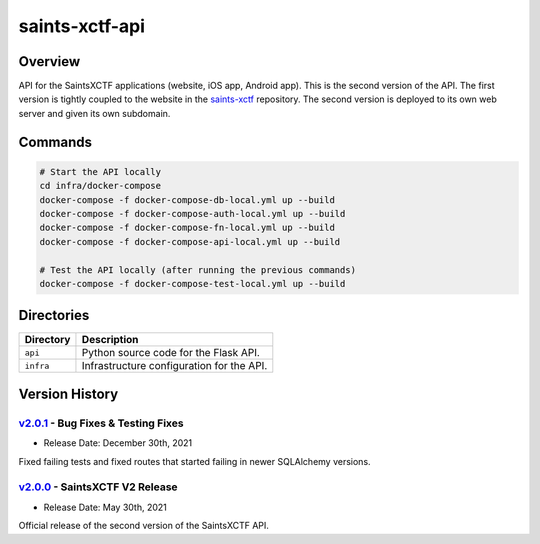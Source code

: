 saints-xctf-api
===============

Overview
--------

API for the SaintsXCTF applications (website, iOS app, Android app).  This is the second version of the API.  The first
version is tightly coupled to the website in the `saints-xctf <https://github.com/AJarombek/saints-xctf>`_ repository.
The second version is deployed to its own web server and given its own subdomain.

Commands
--------

.. code-block:: bash

    # Start the API locally
    cd infra/docker-compose
    docker-compose -f docker-compose-db-local.yml up --build
    docker-compose -f docker-compose-auth-local.yml up --build
    docker-compose -f docker-compose-fn-local.yml up --build
    docker-compose -f docker-compose-api-local.yml up --build

    # Test the API locally (after running the previous commands)
    docker-compose -f docker-compose-test-local.yml up --build

Directories
-----------

+----------------------+----------------------------------------------------------------------------------------------+
| Directory            | Description                                                                                  |
+======================+==============================================================================================+
| ``api``              | Python source code for the Flask API.                                                        |
+----------------------+----------------------------------------------------------------------------------------------+
| ``infra``            | Infrastructure configuration for the API.                                                    |
+----------------------+----------------------------------------------------------------------------------------------+

Version History
---------------

`v2.0.1 <https://github.com/AJarombek/saints-xctf-web/tree/v2.0.1>`_ - Bug Fixes & Testing Fixes
~~~~~~~~~~~~~~~~~~~~~~~~~~~~~~~~~~~~~~~~~~~~~~~~~~~~~~~~~~~~~~~~~~~~~~~~~~~~~~~~~~~~~~~~~~~~~~~~

* Release Date: December 30th, 2021

Fixed failing tests and fixed routes that started failing in newer SQLAlchemy versions.

`v2.0.0 <https://github.com/AJarombek/saints-xctf-web/tree/v2.0.0>`_ - SaintsXCTF V2 Release
~~~~~~~~~~~~~~~~~~~~~~~~~~~~~~~~~~~~~~~~~~~~~~~~~~~~~~~~~~~~~~~~~~~~~~~~~~~~~~~~~~~~~~~~~~~~

* Release Date: May 30th, 2021

Official release of the second version of the SaintsXCTF API.
